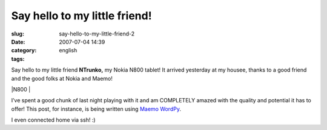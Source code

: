 Say hello to my little friend!
##############################
:slug: say-hello-to-my-little-friend-2
:date: 2007-07-04 14:39
:category:
:tags: english

Say hello to my little friend **NTrunko,** my Nokia N800 tablet! It
arrived yesterday at my housee, thanks to a good friend and the good
folks at Nokia and Maemo!

|N800 |

I’ve spent a good chunk of last night playing with it and am COMPLETELY
amazed with the quality and potential it has to offer! This post, for
instance, is being written using `Maemo
WordPy <http://maemo-wordpy.garage.maemo.org/>`__.

|N800 ssh session|

I even connected home via ssh! :)

.. |N800 | image:: http://farm2.static.flickr.com/1150/710313277_84f3a6d331.jpg
   :target: http://www.flickr.com/photos/ogmaciel/710313277/
.. |N800 ssh session| image:: http://farm2.static.flickr.com/1382/710323446_ead79aade8.jpg
   :target: http://www.flickr.com/photos/ogmaciel/710323446/
